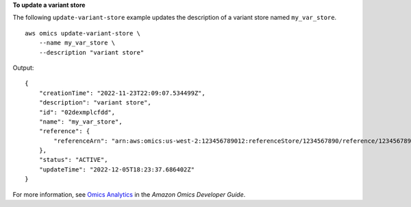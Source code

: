 **To update a variant store**

The following ``update-variant-store`` example updates the description of a variant store named ``my_var_store``. ::

    aws omics update-variant-store \
        --name my_var_store \
        --description "variant store"

Output::

    {
        "creationTime": "2022-11-23T22:09:07.534499Z",
        "description": "variant store",
        "id": "02dexmplcfdd",
        "name": "my_var_store",
        "reference": {
            "referenceArn": "arn:aws:omics:us-west-2:123456789012:referenceStore/1234567890/reference/1234567890"
        },
        "status": "ACTIVE",
        "updateTime": "2022-12-05T18:23:37.686402Z"
    }

For more information, see `Omics Analytics <https://docs.aws.amazon.com/omics/latest/dev/omics-analytics.html>`__ in the *Amazon Omics Developer Guide*.
